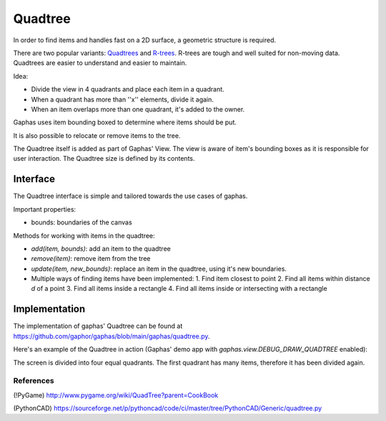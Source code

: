 Quadtree
########

In order to find items and handles fast on a 2D surface, a geometric structure is required.

There are two popular variants: Quadtrees_ and R-trees_. R-trees are tough and
well suited for non-moving data. Quadtrees are easier to understand and easier
to maintain.

Idea:

* Divide the view in 4 quadrants and place each item in a quadrant.
* When a quadrant has more than ''x'' elements, divide it again.
* When an item overlaps more than one quadrant, it's added to the owner.

Gaphas uses item bounding boxed to determine where items should be put.

It is also possible to relocate or remove items to the tree.

The Quadtree itself is added as part of Gaphas' View. The view is aware of
item's bounding boxes as it is responsible for user interaction. The Quadtree
size is defined by its contents.

Interface
---------

The Quadtree interface is simple and tailored towards the use cases of
gaphas.

Important properties:

* bounds: boundaries of the canvas

Methods for working with items in the quadtree:

* `add(item, bounds)`: add an item to the quadtree
* `remove(item)`: remove item from the tree
* `update(item, new_bounds)`: replace an item in the quadtree, using it's new boundaries.
* Multiple ways of finding items have been implemented:
  1. Find item closest to point
  2. Find all items within distance `d` of a point
  3. Find all items inside a rectangle
  4. Find all items inside or intersecting with a rectangle

Implementation
--------------

The implementation of gaphas' Quadtree can be found at https://github.com/gaphor/gaphas/blob/main/gaphas/quadtree.py.

Here's an example of the Quadtree in action (Gaphas' demo app with `gaphas.view.DEBUG_DRAW_QUADTREE` enabled):

.. image:: quadtree.png

The screen is divided into four equal quadrants. The first quadrant has many items, therefore it has been divided again.

References
~~~~~~~~~~

(!PyGame)
http://www.pygame.org/wiki/QuadTree?parent=CookBook

(PythonCAD)
https://sourceforge.net/p/pythoncad/code/ci/master/tree/PythonCAD/Generic/quadtree.py

.. _Quadtrees: http://en.wikipedia.org/wiki/Quadtree
.. _R-trees: http://en.wikipedia.org/wiki/R-tree

